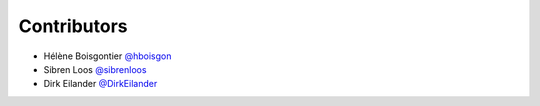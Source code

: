 Contributors
============

* Hélène Boisgontier `@hboisgon <https://github.com/hboisgon>`_
* Sibren Loos `@sibrenloos <https://github.com/sibrenloos>`_
* Dirk Eilander `@DirkEilander <https://github.com/DirkEilander>`_
